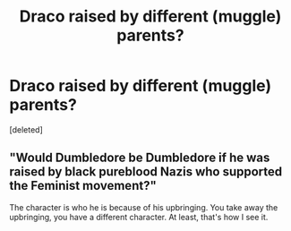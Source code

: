 #+TITLE: Draco raised by different (muggle) parents?

* Draco raised by different (muggle) parents?
:PROPERTIES:
:Score: 1
:DateUnix: 1444150702.0
:DateShort: 2015-Oct-06
:FlairText: Discussion
:END:
[deleted]


** "Would Dumbledore be Dumbledore if he was raised by black pureblood Nazis who supported the Feminist movement?"

The character is who he is because of his upbringing. You take away the upbringing, you have a different character. At least, that's how I see it.
:PROPERTIES:
:Author: Nyetro90999
:Score: -1
:DateUnix: 1444152936.0
:DateShort: 2015-Oct-06
:END:
